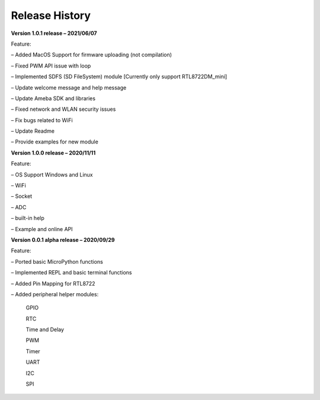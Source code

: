 ===================================
Release History
===================================

**Version 1.0.1 release – 2021/06/07**

Feature:

– Added MacOS Support for firmware uploading (not compilation)

– Fixed PWM API issue with loop

– Implemented SDFS (SD FileSystem) module [Currently only support RTL8722DM_mini]

– Update welcome message and help message

– Update Ameba SDK and libraries

– Fixed network and WLAN security issues

– Fix bugs related to WiFi

– Update Readme

– Provide examples for new module


**Version 1.0.0 release – 2020/11/11**

Feature:

– OS Support Windows and Linux

– WiFi

– Socket

– ADC

– built-in help

– Example and online API

**Version 0.0.1 alpha release – 2020/09/29**

Feature:

– Ported basic MicroPython functions

– Implemented REPL and basic terminal functions

– Added Pin Mapping for RTL8722

– Added peripheral helper modules:

    GPIO

    RTC

    Time and Delay

    PWM

    Timer

    UART

    I2C

    SPI
